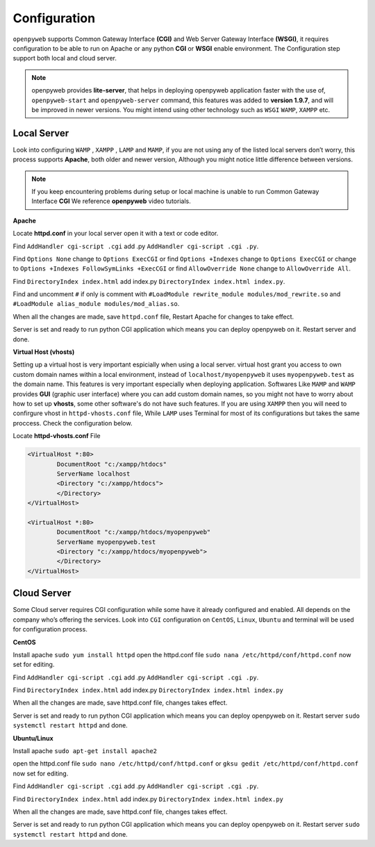 Configuration
=============

``openpyweb`` supports Common Gateway Interface **(CGI)** and Web Server Gateway Interface **(WSGI)**, it requires configuration to be able to run on Apache or any python
**CGI** or **WSGI** enable environment.  The Configuration step support both local and cloud server.


.. note::

	openpyweb provides **lite-server**, that helps in deploying openpyweb application faster with the use of, ``openpyweb-start`` and ``openpyweb-server`` command, this features was added to **version 1.9.7**, and will be improved in newer versions. You might intend using other technology such as ``WSGI`` ``WAMP``, ``XAMPP`` etc.


Local Server
------------

Look into configuring ``WAMP`` , ``XAMPP`` , ``LAMP`` and ``MAMP``,
if you are not using any of the listed local servers don’t worry, this process supports **Apache**,
both older and newer version, Although you might notice little difference between versions.

.. note::

	If you keep encountering problems during setup or local machine is unable to run Common Gateway Interface **CGI** We reference **openpyweb** video tutorials.
	
	 
**Apache**

Locate **httpd.conf** in your local server open it with a text or code editor.

Find ``AddHandler cgi-script .cgi`` add .py  ``AddHandler cgi-script .cgi .py``.

Find ``Options None`` change to ``Options ExecCGI``
or find ``Options +Indexes`` change to ``Options ExecCGI``
or change to  ``Options +Indexes FollowSymLinks +ExecCGI``
or find ``AllowOverride None`` change to ``AllowOverride All``.

Find ``DirectoryIndex index.html`` add index.py ``DirectoryIndex index.html index.py``.

Find and uncomment ``#`` if only is comment with  ``#LoadModule rewrite_module modules/mod_rewrite.so``
and  ``#LoadModule alias_module modules/mod_alias.so``.

When all the changes are made, save ``httpd.conf`` file, Restart Apache for changes to take effect.

Server is set and ready to run python CGI application which means you can deploy openpyweb on it.
Restart server and done.


**Virtual Host (vhosts)**

Setting up a virtual host is very important espicially when using a local server.
virtual host grant you access to own custom domain names within a local environment, instead of ``localhost/myopenpyweb`` it uses ``myopenpyweb.test`` as the domain name. This features is very important especially when deploying application. Softwares Like ``MAMP`` and  ``WAMP`` provides **GUI** (graphic user interface) where you can add custom domain names, so you might not have to worry about how to set up **vhosts**, some other software's do not have such features. If you are using ``XAMPP`` then you will need to confirgure vhost in ``httpd-vhosts.conf`` file, While ``LAMP`` uses Terminal for most of its configurations but takes the same proccess. Check the configuration below. 

Locate **httpd-vhosts.conf** File

.. code-block:: python

	<VirtualHost *:80>
		DocumentRoot "c:/xampp/htdocs"
		ServerName localhost
		<Directory "c:/xampp/htdocs">
		</Directory>
	</VirtualHost>

	<VirtualHost *:80>
		DocumentRoot "c:/xampp/htdocs/myopenpyweb"
		ServerName myopenpyweb.test
		<Directory "c:/xampp/htdocs/myopenpyweb">
		</Directory>
	</VirtualHost>



Cloud Server
------------


Some Cloud server requires CGI configuration while some have it already configured and enabled.
All depends on the company who’s offering the services.  Look into ``CGI`` configuration on ``CentOS``, ``Linux``, ``Ubuntu`` and terminal will be used for configuration process.

**CentOS**


Install apache ``sudo yum install httpd`` open the httpd.conf file ``sudo nana /etc/httpd/conf/httpd.conf``
now set for editing.

Find ``AddHandler cgi-script .cgi`` add .py  ``AddHandler cgi-script .cgi .py``.

Find ``DirectoryIndex index.html`` add index.py ``DirectoryIndex index.html index.py``

When all the changes are made, save httpd.conf file, changes takes effect.

Server is set and ready to run python CGI application which means you can deploy openpyweb on it.
Restart server ``sudo systemctl restart httpd`` and done.


**Ubuntu/Linux**


Install apache ``sudo apt-get install apache2``

open the httpd.conf file ``sudo nano /etc/httpd/conf/httpd.conf``
or ``gksu gedit /etc/httpd/conf/httpd.conf`` now set for editing.

Find ``AddHandler cgi-script .cgi`` add .py  ``AddHandler cgi-script .cgi .py``.

Find ``DirectoryIndex index.html`` add index.py ``DirectoryIndex index.html index.py``

When all the changes are made, save httpd.conf file, changes takes effect.

Server is set and ready to run python CGI application which means you can deploy openpyweb on it.
Restart server ``sudo systemctl restart httpd`` and done.
